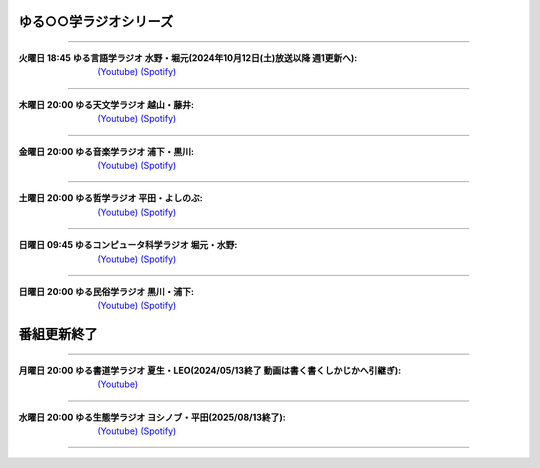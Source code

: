 ゆる○○学ラジオシリーズ
========================================
----



.. image:: https://yt3.googleusercontent.com/ytc/AL5GRJVShqVAxQHHtePD96yUOGgBQwiTm9LC0Qzw95rZ=s176-c-k-c0x00ffffff-no-rj-mo
  :width: 15%

:火曜日 18:45 ゆる言語学ラジオ 水野・堀元(2024年10月12日(土)放送以降 週1更新へ):  `(Youtube) <https://www.youtube.com/@yurugengo>`_ `(Spotify) <https://open.spotify.com/show/3nBZ3AgBAfSYdHbpJflIHZ>`_

----


.. image:: https://yt3.googleusercontent.com/QbIVoeGOlEXzfHVV8GOQdcLur81fl57G4ZUhDSeZV46OsWqmQi3iypPOA4udZs71OW9esFsjfw=s160-c-k-c0x00ffffff-no-rj
  :width: 15%

:木曜日 20:00 ゆる天文学ラジオ 越山・藤井:  `(Youtube) <https://www.youtube.com/@yurutenmon>`_ `(Spotify) <https://open.spotify.com/show/6CGctNRBpOJmNPPSbvGV51>`_

----

.. image:: https://yt3.googleusercontent.com/zRIJyIlIgAq9-GC90hcoee9yiZbbBHvysE3YHW7WJjrCB62bFRaFurTCIxCBi7TijYFymHXAYw=s160-c-k-c0x00ffffff-no-rj
  :width: 15%

:金曜日 20:00 ゆる音楽学ラジオ 浦下・黒川:  `(Youtube) <https://www.youtube.com/@yuruongaku>`_ `(Spotify) <https://open.spotify.com/show/7Ba89bnuEW0pyMeUbGR3oT>`_ 

----



.. image:: https://yt3.googleusercontent.com/_WOOswJhmjlYMjLI7utaWDTDomXJiejY566DF1yAHDAB1mVvtZbIxDinH8qApWDVCevX4NiNag=s160-c-k-c0x00ffffff-no-rj
  :width: 15%

:土曜日 20:00 ゆる哲学ラジオ 平田・よしのぶ:  `(Youtube) <https://www.youtube.com/@yurutetsugaku>`_ `(Spotify) <https://open.spotify.com/show/7t8NNVqRiisEHL4HG9tArT>`_

----

.. image:: https://yt3.googleusercontent.com/G3IDzlrrXdE5jF1VHZgkQzGuufbIngp7O572AuzdZE8ePnaSvTOyF2S7-yMA6T6W7BMWN5DZmg=s160-c-k-c0x00ffffff-no-rj
  :width: 15%

:日曜日 09:45 ゆるコンピュータ科学ラジオ 堀元・水野:  `(Youtube) <https://www.youtube.com/@yurucom>`_ `(Spotify) <https://open.spotify.com/show/32qgIhAHYnseWxiGyrFzSt>`_ 

----

.. image:: https://yt3.googleusercontent.com/ZjsePgZNQQ0stQ6phuSs_A7o_XarV2dE4MZZKBTnGDwAPNxjlyMPBWXfAFNvmM3pdXFBaBto=s160-c-k-c0x00ffffff-no-rj
  :width: 15%

:日曜日 20:00 ゆる民俗学ラジオ 黒川・浦下:  `(Youtube) <https://www.youtube.com/@yuruminzoku>`_ `(Spotify) <https://open.spotify.com/show/2OPaWdgRVuUv5jLeFBViDU>`_ 


番組更新終了
========================================

----

.. image:: https://yt3.googleusercontent.com/6RZjjB7SIHshE86ClDkKxrl_fOH1BcBk3EKO_sHfVFIKJCQu4d0UD24J5A9zTiP5pNkXSbJZXA=s160-c-k-c0x00ffffff-no-rj
  :width: 15%

:月曜日 20:00 ゆる書道学ラジオ 夏生・LEO(2024/05/13終了 動画は書く書くしかじかへ引継ぎ):  `(Youtube) <https://www.youtube.com/@kaku2shika2>`_


----

.. image:: https://yt3.googleusercontent.com/0vjuYoNuUS828CqdZ7C9Ks3Tggh5tlpZwpGFhcEPudquLLLx6Ra2diw2OWpzwBG8dP3dIG6i=s160-c-k-c0x00ffffff-no-rj
  :width: 15%

:水曜日 20:00 ゆる生態学ラジオ ヨシノブ・平田(2025/08/13終了):  `(Youtube) <https://www.youtube.com/@yuruseitai>`_ `(Spotify) <https://open.spotify.com/show/7tTeHy7MjTGmrFrPGmjwMz?si=0cf44d1334d642cd>`_ 

----
